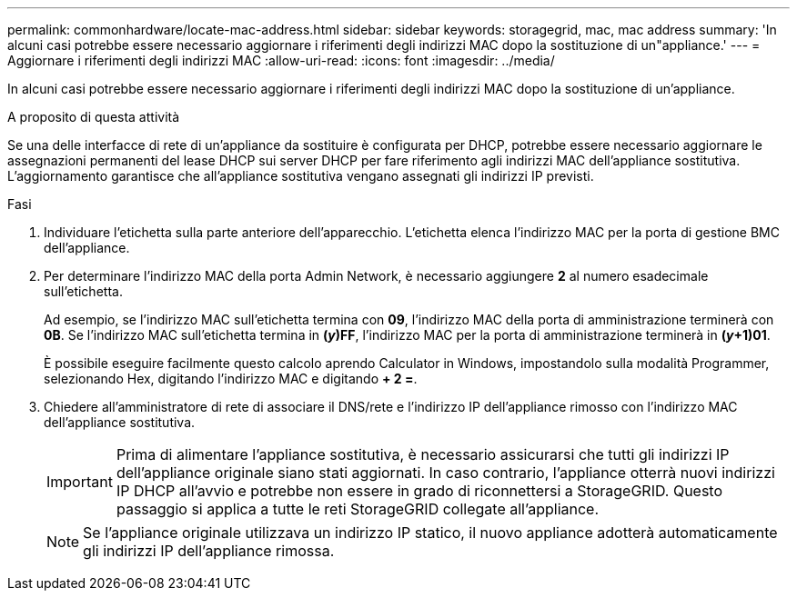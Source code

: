 ---
permalink: commonhardware/locate-mac-address.html 
sidebar: sidebar 
keywords: storagegrid, mac, mac address 
summary: 'In alcuni casi potrebbe essere necessario aggiornare i riferimenti degli indirizzi MAC dopo la sostituzione di un"appliance.' 
---
= Aggiornare i riferimenti degli indirizzi MAC
:allow-uri-read: 
:icons: font
:imagesdir: ../media/


[role="lead"]
In alcuni casi potrebbe essere necessario aggiornare i riferimenti degli indirizzi MAC dopo la sostituzione di un'appliance.

.A proposito di questa attività
Se una delle interfacce di rete di un'appliance da sostituire è configurata per DHCP, potrebbe essere necessario aggiornare le assegnazioni permanenti del lease DHCP sui server DHCP per fare riferimento agli indirizzi MAC dell'appliance sostitutiva. L'aggiornamento garantisce che all'appliance sostitutiva vengano assegnati gli indirizzi IP previsti.

.Fasi
. Individuare l'etichetta sulla parte anteriore dell'apparecchio. L'etichetta elenca l'indirizzo MAC per la porta di gestione BMC dell'appliance.
. Per determinare l'indirizzo MAC della porta Admin Network, è necessario aggiungere *2* al numero esadecimale sull'etichetta.
+
Ad esempio, se l'indirizzo MAC sull'etichetta termina con *09*, l'indirizzo MAC della porta di amministrazione terminerà con *0B*. Se l'indirizzo MAC sull'etichetta termina in *(_y_)FF*, l'indirizzo MAC per la porta di amministrazione terminerà in *(_y_+1)01*.

+
È possibile eseguire facilmente questo calcolo aprendo Calculator in Windows, impostandolo sulla modalità Programmer, selezionando Hex, digitando l'indirizzo MAC e digitando *+ 2 =*.

. Chiedere all'amministratore di rete di associare il DNS/rete e l'indirizzo IP dell'appliance rimosso con l'indirizzo MAC dell'appliance sostitutiva.
+

IMPORTANT: Prima di alimentare l'appliance sostitutiva, è necessario assicurarsi che tutti gli indirizzi IP dell'appliance originale siano stati aggiornati. In caso contrario, l'appliance otterrà nuovi indirizzi IP DHCP all'avvio e potrebbe non essere in grado di riconnettersi a StorageGRID. Questo passaggio si applica a tutte le reti StorageGRID collegate all'appliance.

+

NOTE: Se l'appliance originale utilizzava un indirizzo IP statico, il nuovo appliance adotterà automaticamente gli indirizzi IP dell'appliance rimossa.


